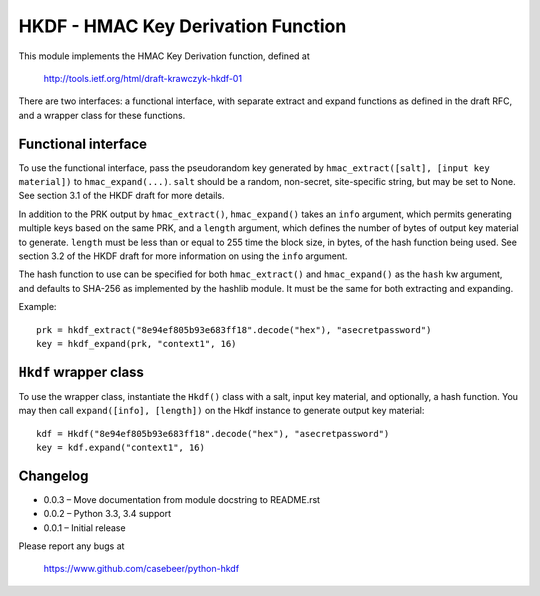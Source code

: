 HKDF - HMAC Key Derivation Function
===================================

This module implements the HMAC Key Derivation function, defined at

    http://tools.ietf.org/html/draft-krawczyk-hkdf-01

There are two interfaces: a functional interface, with separate extract
and expand functions as defined in the draft RFC, and a wrapper class for
these functions.

Functional interface
--------------------

To use the functional interface, pass the pseudorandom key generated
by ``hmac_extract([salt], [input key material])`` to ``hmac_expand(...)``.
``salt`` should be a random, non-secret, site-specific string, but may be
set to None. See section 3.1 of the HKDF draft for more details.

In addition to the PRK output by ``hmac_extract()``, ``hmac_expand()`` takes an
``info`` argument, which permits generating multiple keys based on the
same PRK, and a ``length`` argument, which defines the number of bytes
of output key material to generate. ``length`` must be less than or equal
to 255 time the block size, in bytes, of the hash function being used.
See section 3.2 of the HKDF draft for more information on using the ``info``
argument.

The hash function to use can be specified for both ``hmac_extract()`` and
``hmac_expand()`` as the ``hash`` kw argument, and defaults to SHA-256 as implemented
by the hashlib module. It must be the same for both extracting and expanding.

Example::

    prk = hkdf_extract("8e94ef805b93e683ff18".decode("hex"), "asecretpassword")
    key = hkdf_expand(prk, "context1", 16)

``Hkdf`` wrapper class
----------------------

To use the wrapper class, instantiate the ``Hkdf()`` class with a salt, input
key material, and optionally, a hash function. You may then call
``expand([info], [length])`` on the Hkdf instance to generate output key
material::

    kdf = Hkdf("8e94ef805b93e683ff18".decode("hex"), "asecretpassword")
    key = kdf.expand("context1", 16)

Changelog
---------

- 0.0.3 – Move documentation from module docstring to README.rst
- 0.0.2 – Python 3.3, 3.4 support
- 0.0.1 – Initial release

Please report any bugs at

    https://www.github.com/casebeer/python-hkdf


